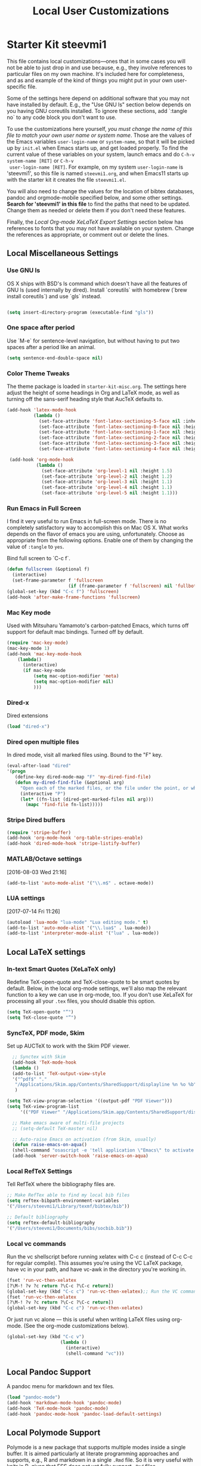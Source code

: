 #+TITLE: Local User Customizations
#+OPTIONS: toc:nil num:nil ^:nil

* Starter Kit steevmi1
This file contains local customizations---ones that in some cases
you will not be able to just drop in and use because, e.g., they
involve references to particular files on my own machine. It's
included here for completeness, and as and example of the kind of
things you might put in your own user-specific file.

Some of the settings here depend on additional software that you may
not have installed by default. E.g., the "Use GNU ls" section below
depends on you having GNU coreutils installed. To ignore these
sections, add `:tangle no` to any code block you don't want to use.

To use the customizations here yourself, /you must change the name of
 this file to match your own user name or system name/. Those are the
 values of the Emacs variables =user-login-name= or =system-name=, so
 that it will be picked up by =init.el= when Emacs starts up, and get
 loaded properly. To find the current value of these variables on your
 system, launch emacs and do =C-h-v system-name [RET]= or =C-h-v
 user-login-name [RET]=. For example, on my system =user-login-name=
 is 'steevmi1', so this file is named =steevmi1.org=, and when Emacs11
 starts up with the starter kit it creates the file =steevmi1.el=.
 
You will also need to change the values for the location of bibtex
 databases, pandoc and orgmode-mobile specified below, and some other
 settings. *Search for 'steevmi1' in this file* to find the paths that
 need to be updated. Change them as needed or delete them if you don't
 need these features. 

Finally, the [[*Local%20Org-mode%20XeLaTeX%20Export%20Settings][Local Org-mode XeLaTeX Export Settings]] section below has
 references to fonts that you may not have available on your
 system. Change the references as appropriate, or comment out or
 delete the lines.

** Local Miscellaneous Settings
*** Use GNU ls
OS X ships with BSD's ls command which doesn't have all the features of GNU ls (used internally by dired). Install `coreutils` with homebrew (`brew install coreutils`) and use `gls` instead.

#+source: gnu-ls
#+begin_src emacs-lisp 

(setq insert-directory-program (executable-find "gls"))

#+end_src

*** One space after period

Use `M-e` for sentence-level navigation, but without having to put two spaces after a period like an animal.  

#+source: periods
#+begin_src emacs-lisp
  (setq sentence-end-double-space nil)
#+end_src

*** Color Theme Tweaks
The theme package is loaded in =starter-kit-misc.org=. The settings
here adjust the height of some headings in Org and LaTeX mode, as well
as turning off the sans-serif heading style that AucTeX defaults to.

#+srcname: local-settings
#+begin_src emacs-lisp
  (add-hook 'latex-mode-hook 
            (lambda ()
              (set-face-attribute 'font-latex-sectioning-5-face nil :inherit nil :foreground "#b58900")
              (set-face-attribute 'font-latex-sectioning-0-face nil :height 3)
              (set-face-attribute 'font-latex-sectioning-1-face nil :height 2)
              (set-face-attribute 'font-latex-sectioning-2-face nil :height 1.5)
              (set-face-attribute 'font-latex-sectioning-3-face nil :height 1.2)
              (set-face-attribute 'font-latex-sectioning-4-face nil :height 1.0)))
  
   (add-hook 'org-mode-hook 
             (lambda ()
               (set-face-attribute 'org-level-1 nil :height 1.5)
               (set-face-attribute 'org-level-2 nil :height 1.2)
               (set-face-attribute 'org-level-3 nil :height 1.1)
               (set-face-attribute 'org-level-4 nil :height 1.1)
               (set-face-attribute 'org-level-5 nil :height 1.1)))
#+end_src

*** Run Emacs in Full Screen
  I find it very useful to run Emacs in full-screen mode. There is no
    completely satisfactory way to accomplish this on Mac OS X. What
    works depends on the flavor of emacs you are using,
    unfortunately. Choose as appropriate from the following options. Enable one of them by changing the value of =:tangle= to =yes=. 

Bind full screen to `C-c f`.

#+source: fullscreen-4
#+begin_src emacs-lisp
    (defun fullscreen (&optional f)
      (interactive)
      (set-frame-parameter f 'fullscreen
                           (if (frame-parameter f 'fullscreen) nil 'fullboth)))
    (global-set-key (kbd "C-c f") 'fullscreen)
    (add-hook 'after-make-frame-functions 'fullscreen)
#+end_src

*** Mac Key mode
    Used with Mitsuharu Yamamoto's carbon-patched Emacs, which turns
    off support for default mac bindings. Turned off by default.
#+srcname: mac-keys
#+begin_src emacs-lisp :tangle no
   (require 'mac-key-mode)
   (mac-key-mode 1)
   (add-hook 'mac-key-mode-hook
       (lambda()
         (interactive)
         (if mac-key-mode
             (setq mac-option-modifier 'meta)
             (setq mac-option-modifier nil)
             )))
#+end_src

*** Dired-x
Dired extensions
#+source: Dired-x
#+begin_src emacs-lisp
  (load "dired-x")
#+end_src

*** Dired open multiple files
In dired mode, visit all marked files using. Bound to the "F" key. 
#+source: dired-F
#+begin_src emacs-lisp
  (eval-after-load "dired"
  '(progn
     (define-key dired-mode-map "F" 'my-dired-find-file)
     (defun my-dired-find-file (&optional arg)
       "Open each of the marked files, or the file under the point, or when prefix arg, the next N files "
       (interactive "P")
       (let* ((fn-list (dired-get-marked-files nil arg)))
         (mapc 'find-file fn-list)))))
#+end_src

*** Stripe Dired buffers
#+name: stripe-dired
#+begin_src emacs-lisp
(require 'stripe-buffer)
(add-hook 'org-mode-hook 'org-table-stripes-enable)
(add-hook 'dired-mode-hook 'stripe-listify-buffer)  
#+end_src
*** MATLAB/Octave settings
[2016-08-03 Wed 21:16]
#+name: octave-mode
#+begin_src emacs-lisp
(add-to-list 'auto-mode-alist '("\\.m$" . octave-mode))
#+end_src
*** LUA settings
[2017-07-14 Fri 11:26]
#+name: lua-mode
#+begin_src emacs-lisp
(autoload 'lua-mode "lua-mode" "Lua editing mode." t)
(add-to-list 'auto-mode-alist '("\\.lua$" . lua-mode))
(add-to-list 'interpreter-mode-alist '("lua" . lua-mode))
#+end_src
** Local LaTeX settings
*** In-text Smart Quotes (XeLaTeX only)
    Redefine TeX-open-quote and TeX-close-quote to be smart quotes by default. Below, in the local org-mode settings, we'll also map the relevant function to a key we can use in org-mode, too. If you don't use XeLaTeX for processing all your =.tex= files, you should disable this option.

#+source: smart-quotes
#+begin_src emacs-lisp
  (setq TeX-open-quote "“")
  (setq TeX-close-quote "”")
#+end_src

*** SyncTeX, PDF mode, Skim
Set up AUCTeX to work with the Skim PDF viewer.

#+srcname: sync
#+begin_src emacs-lisp
    ;; Synctex with Skim
    (add-hook 'TeX-mode-hook
    (lambda ()
    (add-to-list 'TeX-output-view-style
    '("^pdf$" "."
     "/Applications/Skim.app/Contents/SharedSupport/displayline %n %o %b")))
     )
    
  (setq TeX-view-program-selection '((output-pdf "PDF Viewer")))
  (setq TeX-view-program-list
       '(("PDF Viewer" "/Applications/Skim.app/Contents/SharedSupport/displayline -b -g %n %o %b")))
     
    ;; Make emacs aware of multi-file projects
    ;; (setq-default TeX-master nil)
    
    ;; Auto-raise Emacs on activation (from Skim, usually)
    (defun raise-emacs-on-aqua()
    (shell-command "osascript -e 'tell application \"Emacs\" to activate' &"))
    (add-hook 'server-switch-hook 'raise-emacs-on-aqua)
#+end_src

*** Local RefTeX Settings
Tell RefTeX where the bibliography files are. 

#+srcname: local-reftex
#+begin_src emacs-lisp    
    ;; Make RefTex able to find my local bib files
    (setq reftex-bibpath-environment-variables
    '("/Users/steevmi1/Library/texmf/bibtex/bib"))

    ;; Default bibliography
    (setq reftex-default-bibliography
    '("/Users/steevmi1/Documents/bibs/socbib.bib"))
#+end_src

*** Local vc commands
    Run the vc shellscript before running xelatex with C-c c (instead
    of C-c C-c for regular compile). This assumes you're using the VC
    LaTeX package, have vc in your path, and have vc-awk in the
    directory you're working in.

#+srcname: vc-command
#+begin_src emacs-lisp
    (fset 'run-vc-then-xelatex
    [?\M-! ?v ?c return ?\C-c ?\C-c return])
    (global-set-key (kbd "C-c c") 'run-vc-then-xelatex);; Run the VC command before running xelatex
    (fset 'run-vc-then-xelatex
    [?\M-! ?v ?c return ?\C-c ?\C-c return])
    (global-set-key (kbd "C-c c") 'run-vc-then-xelatex)
#+end_src

    Or just run vc alone --- this is useful when writing LaTeX files
    using org-mode. (See the org-mode customizations below).

#+source: vc-alone
#+begin_src emacs-lisp
  (global-set-key (kbd "C-c v")
                      (lambda ()
                        (interactive)
                        (shell-command "vc")))

#+end_src

** Local Pandoc Support 
A pandoc menu for markdown and tex files. 
#+src-name: pandoc_mode
#+begin_src emacs-lisp 
  (load "pandoc-mode")
  (add-hook 'markdown-mode-hook 'pandoc-mode)
  (add-hook 'TeX-mode-hook 'pandoc-mode)
  (add-hook 'pandoc-mode-hook 'pandoc-load-default-settings)
#+end_src

** Local Polymode Support
Polymode is a new package that supports multiple modes inside a single buffer. It is aimed particularly at literate programming approaches and supports, e.g., R and markdown in a single =.Rmd= file. So it is very useful with knitr in R, given that ESS does not yet fully support =.Rmd= files.

#+source: Polymode
#+begin_src emacs-lisp
  (require 'poly-R)
  (require 'poly-markdown)
  ;;; polymode + markdown
  (add-to-list 'auto-mode-alist '("\\.md" . poly-markdown-mode))

  ;;; polymode + R
  (add-to-list 'auto-mode-alist '("\\.Snw" . poly-noweb+r-mode))
  (add-to-list 'auto-mode-alist '("\\.Rnw" . poly-noweb+r-mode))
  (add-to-list 'auto-mode-alist '("\\.Rmd" . poly-markdown+r-mode))

#+end_src

** Local iBuffer Settings
   Manage a lot of buffers easily with C-x C-b. Already set up
   elsewhere in the starter kit. Add local configuration here, e.g.,
   display categories.
#+srcname: iBuffer-custom
#+begin_src emacs-lisp 
  (setq ibuffer-saved-filter-groups
      '(("home"
	 ("emacs-config" (or (filename . ".emacs.d")
			     (filename . "emacs-config")))
	 ("Org" (or (mode . org-mode)
		    (filename . "OrgMode")))
	 ("Web Dev" (or (mode . html-mode)
			(mode . css-mode)))
	 ("Magit" (name . "\*magit"))
	 ("ESS" (mode . ess-mode))
         ("LaTeX" (mode . latex-mode))
	 ("Help" (or (name . "\*Help\*")
		     (name . "\*Apropos\*")
		     (name . "\*info\*"))))))

        (add-hook 'ibuffer-mode-hook 
	             '(lambda ()
	             (ibuffer-switch-to-saved-filter-groups "home")))
       (setq ibuffer-show-empty-filter-groups nil)                     
       (setq ibuffer-expert t)
       (add-hook 'ibuffer-mode-hook 
       '(lambda ()
       (ibuffer-auto-mode 1)
       (ibuffer-switch-to-saved-filter-groups "home")))
#+end_src

** Local Org-mode Settings
*** Smart-quote binding
When in an org-mode buffer, bind TeX-insert-quote to =C-c "=. Turned off by default. 

#+source: org-mode-smartquote-key
#+begin_src emacs-lisp :tangle no
  (add-hook 'org-mode-hook 'smart-quote-keys)
  
  (defun smart-quote-keys ()
    (require 'typopunct)
    (typopunct-change-language 'english)
    (local-set-key (kbd "C-c \'") 'typopunct-insert-single-quotation-mark)
    (local-set-key (kbd "C-c \"") 'typopunct-insert-quotation-mark)
    )
    
  
  
#+end_src

*** Archive Settings
    Where archived projects and tasks go.
#+source: orgmode-archive
#+begin_src emacs-lisp
  (setq org-archive-location "~/Documents/git/org/archive.org::From %s")
#+end_src

*** Mobile Settings
   Sync orgmode files with Dropbox and iPhone. 
#+src-name: orgmode-mobile
#+begin_src emacs-lisp
   ;; Set to the location of your Org files on your local system
   (setq org-directory "~/Documents/git/org")
   ;; Set to <your Dropbox root directory>/MobileOrg.
   (setq org-mobile-directory "~/.local/MobileOrg")
   ;; Set to the files (or directory of files) you want sync'd
   (setq org-agenda-files (quote ("~/Documents/git/org")))
   ;; Set to the name of the file where new notes will be stored
   ;;(setq org-mobile-inbox-for-pull "~/Dropbox/Org/from-mobile.org")
   

#+end_src

*** Babel Settings
   Configure org-mode so that when you edit source code in an indirect buffer (with C-c '), the buffer is opened in the current window. That way, your window organization isn't broken when switching.

#+source: orgmode-indirect-buffer-settings
#+begin_src emacs-lisp
  (setq org-src-window-setup 'current-window)
#+end_src

*** XeLaTeX and pdfLaTeX Export Settings
   Configure org-mode to export directly to PDF using  xelatex, compiling the bibliography as it goes, with my preferred setup in each case. There is a good deal of local stuff in this section. The required style files used below are available at https://github.com/kjhealy/latex-custom-kjh. You may need to adjust or remove some of these settings depending on your preferences and local configuration.

#+source: orgmode-xelatex-export
#+begin_src emacs-lisp
  
    ;; Choose either listings or minted for exporting source code blocks.
    ;; Using minted (as here) requires pygments be installed. To use the
    ;; default listings package instead, use
    ;; (setq org-latex-listings t)
    ;; and change references to "minted" below to "listings"
    (setq org-latex-listings 'minted)
    
    ;; default settings for minted code blocks.
    ;; bg will need to be defined in the preamble of your document. It's defined in  org-preamble-xelatex.sty below.
    (setq org-latex-minted-options
          '(;("frame" "single")
            ("bgcolor" "bg") 
            ("fontsize" "\\small")
            ))
    
  ;; turn off the default toc behavior; deal with it properly in headers to files.
  (defun org-latex-no-toc (depth)  
    (when depth
        (format "%% Org-mode is exporting headings to %s levels.\n"
                depth)))
  (setq org-latex-format-toc-function 'org-latex-no-toc)
  
  ;; note the insertion of the \input statement for the vc information 
  (add-to-list 'org-latex-classes
                 '("memarticle"
                   "\\documentclass[11pt,oneside,article]{memoir}\n\\input{vc} % vc package"
                    ("\\section{%s}" . "\\section*{%s}")
                    ("\\subsection{%s}" . "\\subsection*{%s}")
                    ("\\subsubsection{%s}" . "\\subsubsection*{%s}")
                    ("\\paragraph{%s}" . "\\paragraph*{%s}")
                    ("\\subparagraph{%s}" . "\\subparagraph*{%s}")))
  
  (add-to-list 'org-latex-classes
                 '("membook"
                   "\\documentclass[11pt,oneside]{memoir}\n\\input{vc} % vc package"
                   ("\\chapter{%s}" . "\\chapter*{%s}")
                   ("\\section{%s}" . "\\section*{%s}")
                   ("\\subsection{%s}" . "\\subsection*{%s}")
                   ("\\subsubsection{%s}" . "\\subsubsection*{%s}")))
   
  ;; LaTeX compilation command. For orgmode docs we just always use xelatex for convenience.
  ;; You can change it to pdflatex if you like, just remember to make the adjustments to the packages-alist below.
  (setq org-latex-pdf-process '("latexmk -pdflatex='xelatex -synctex=1 --shell-escape' -pdf %f"))
  
  ;; Default packages included in the tex file. As before, org-preamble-xelatex is part of latex-custom-kjh.
  ;; There's org-preamble-pdflatex as well, if you wish to use that instead.
  (setq org-latex-default-packages-alist nil)     
  (setq org-latex-packages-alist
          '(("minted" "org-preamble-xelatex" t)
            ("" "graphicx" t)
            ("" "longtable" nil)
            ("" "float" ))) 
#+end_src

*** ebib and citation settings
    ebib is a bibtex database manager that works inside emacs. It can
    talk to org-mode. See [[http://orgmode.org/worg/org-tutorials/org-latex-export.html#sec-17_2][this Worg tutorial]] for details. 
#+source: ebib-setup
#+begin_src emacs-lisp
    (org-add-link-type "ebib" 'ebib)
  
   (org-add-link-type 
     "cite" 'ebib
     (lambda (path desc format)
       (cond
        ((eq format 'latex)
         (if (or (not desc) (equal 0 (search "cite:" desc)))
               (format "\\cite{%s}" path)
               (format "\\cite[%s]{%s}" desc path)
               )))))
  
   (org-add-link-type 
     "parencite" 'ebib
     (lambda (path desc format)
       (cond
        ((eq format 'latex)
         (if (or (not desc) (equal 0 (search "parencite:" desc)))
               (format "\\parencite{%s}" path)
               (format "\\parencite[%s]{%s}" desc path)
  )))))
  
  (org-add-link-type 
     "textcite" 'ebib
     (lambda (path desc format)
       (cond
        ((eq format 'latex)
         (if (or (not desc) (equal 0 (search "textcite:" desc)))
               (format "\\textcite{%s}" path)
               (format "\\textcite[%s]{%s}" desc path)
  )))))
  
  (org-add-link-type 
     "autocite" 'ebib
     (lambda (path desc format)
       (cond
        ((eq format 'latex)
         (if (or (not desc) (equal 0 (search "autocite:" desc)))
               (format "\\autocite{%s}" path)
           (format "\\autocite[%s]{%s}" desc path)
  )))))
  
  (org-add-link-type 
   "footcite" 'ebib
   (lambda (path desc format)
     (cond
      ((eq format 'latex)
       (if (or (not desc) (equal 0 (search "footcite:" desc)))
           (format "\\footcite{%s}" path)
         (format "\\footcite[%s]{%s}" desc path)
         )))))
  
  (org-add-link-type 
   "fullcite" 'ebib
   (lambda (path desc format)
     (cond
      ((eq format 'latex)
       (if (or (not desc) (equal 0 (search "fullcite:" desc)))
           (format "\\fullcite{%s}" path)
         (format "\\fullcite[%s]{%s}" desc path)
         )))))
  
  (org-add-link-type 
   "citetitle" 'ebib
   (lambda (path desc format)
     (cond
      ((eq format 'latex)
       (if (or (not desc) (equal 0 (search "citetitle:" desc)))
           (format "\\citetitle{%s}" path)
         (format "\\citetitle[%s]{%s}" desc path)
         )))))
  
  (org-add-link-type 
   "citetitles" 'ebib
   (lambda (path desc format)
     (cond
      ((eq format 'latex)
       (if (or (not desc) (equal 0 (search "citetitles:" desc)))
           (format "\\citetitles{%s}" path)
         (format "\\citetitles[%s]{%s}" desc path)
         )))))
  
  (org-add-link-type 
     "headlessfullcite" 'ebib
     (lambda (path desc format)
       (cond
        ((eq format 'latex)
         (if (or (not desc) (equal 0 (search "headlessfullcite:" desc)))
               (format "\\headlessfullcite{%s}" path)
               (format "\\headlessfullcite[%s]{%s}" desc path)
  )))))   
#+end_src

*** HTML export Settings
Create =html= files form the =org= sources, to help with documentation. To set up org-mode for publishing projects to HTML you will need to change these settings, as they apply only to the Starter Kit. 

#+source: html-export-settings
#+begin_src emacs-lisp
  (setq org-publish-project-alist
         '(("org"
            :base-directory "~/.emacs.d/"
            :publishing-directory "~/Documents/websites/esk/"
            :publishing-function org-html-publish-to-html
            :auto-sitemap t            
            :sitemap-filename "index.org"
            :sitemap-title "Emacs Starter Kit for the Social Sciences: Documentation"
            :section-numbers t
            :table-of-contents t
            :html-head "<link rel=\"stylesheet\"
                   href=\"http://kieranhealy.org/css/org.css\"
                   type=\"text/css\"/>"            )))
  
  (setq org-html-postamble nil)
  
#+end_src

** IRC
Sometimes useful for getting help on R or Emacs. 
#+source: rirc-configuration
#+begin_src emacs-lisp
  ;; connect to irc on invocation but don't autojoin any channels
  (require 'rcirc)
  (add-to-list 'rcirc-server-alist
                       '("irc.freenode.net"))
#+end_src

** Final Custom elements
Some last tweaks. 

#+srcname: final-custom
#+begin_src emacs-lisp
  ;; minimize fringe
  (setq-default indicate-empty-lines nil)

  ;; Add keybindings for commenting regions of text
  (global-set-key (kbd "C-c ;") 'comment-or-uncomment-region)
  (global-set-key (kbd "M-'") 'comment-or-uncomment-region)

  ;; Base dir
  (cd "~/")

  ;; custom variables kludge. Why can't I get these to work via setq?
  (custom-set-variables
  ;; custom-set-variables was added by Custom.
  ;; If you edit it by hand, you could mess it up, so be careful.
  ;; Your init file should contain only one such instance.
  ;; If there is more than one, they won't work right.
  '(LaTeX-XeTeX-command "xelatex -synctex=1")
  '(TeX-engine (quote xetex))
  ;; '(TeX-view-program-list (quote (("Skim" "/Applications/Skim.app/Contents/SharedSupport/displayline %n %o %b"))))
  ;; '(TeX-view-program-selection (quote (((output-dvi style-pstricks) "dvips and gv") (output-dvi "xdvi") (output-pdf "Skim") (output-html "xdg-open"))))
  '(blink-cursor-mode nil)
  '(text-mode-hook (quote (text-mode-hook-identify)))
  )
#+end_src
   
   
   
   
   
   

#+source: message-line
#+begin_src emacs-lisp
  (message "Starter Kit User File loaded.")
#+end_src
